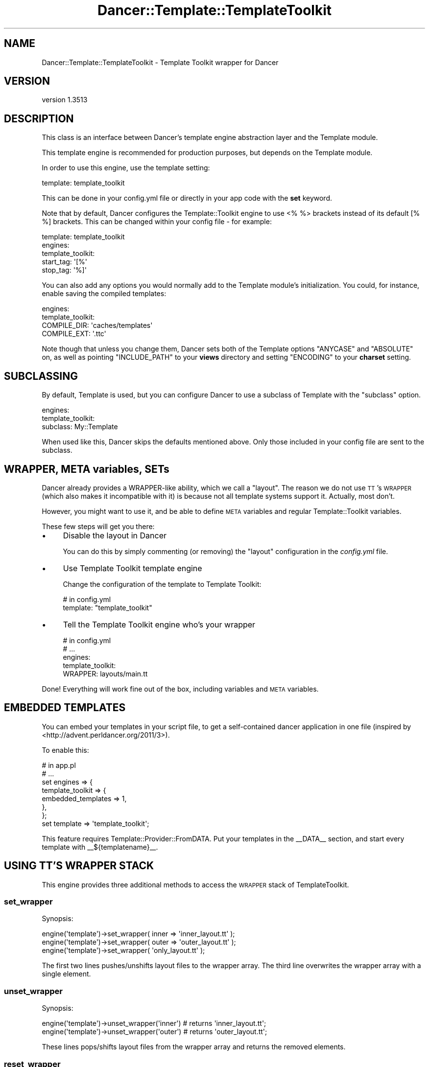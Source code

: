 .\" Automatically generated by Pod::Man 4.14 (Pod::Simple 3.40)
.\"
.\" Standard preamble:
.\" ========================================================================
.de Sp \" Vertical space (when we can't use .PP)
.if t .sp .5v
.if n .sp
..
.de Vb \" Begin verbatim text
.ft CW
.nf
.ne \\$1
..
.de Ve \" End verbatim text
.ft R
.fi
..
.\" Set up some character translations and predefined strings.  \*(-- will
.\" give an unbreakable dash, \*(PI will give pi, \*(L" will give a left
.\" double quote, and \*(R" will give a right double quote.  \*(C+ will
.\" give a nicer C++.  Capital omega is used to do unbreakable dashes and
.\" therefore won't be available.  \*(C` and \*(C' expand to `' in nroff,
.\" nothing in troff, for use with C<>.
.tr \(*W-
.ds C+ C\v'-.1v'\h'-1p'\s-2+\h'-1p'+\s0\v'.1v'\h'-1p'
.ie n \{\
.    ds -- \(*W-
.    ds PI pi
.    if (\n(.H=4u)&(1m=24u) .ds -- \(*W\h'-12u'\(*W\h'-12u'-\" diablo 10 pitch
.    if (\n(.H=4u)&(1m=20u) .ds -- \(*W\h'-12u'\(*W\h'-8u'-\"  diablo 12 pitch
.    ds L" ""
.    ds R" ""
.    ds C` ""
.    ds C' ""
'br\}
.el\{\
.    ds -- \|\(em\|
.    ds PI \(*p
.    ds L" ``
.    ds R" ''
.    ds C`
.    ds C'
'br\}
.\"
.\" Escape single quotes in literal strings from groff's Unicode transform.
.ie \n(.g .ds Aq \(aq
.el       .ds Aq '
.\"
.\" If the F register is >0, we'll generate index entries on stderr for
.\" titles (.TH), headers (.SH), subsections (.SS), items (.Ip), and index
.\" entries marked with X<> in POD.  Of course, you'll have to process the
.\" output yourself in some meaningful fashion.
.\"
.\" Avoid warning from groff about undefined register 'F'.
.de IX
..
.nr rF 0
.if \n(.g .if rF .nr rF 1
.if (\n(rF:(\n(.g==0)) \{\
.    if \nF \{\
.        de IX
.        tm Index:\\$1\t\\n%\t"\\$2"
..
.        if !\nF==2 \{\
.            nr % 0
.            nr F 2
.        \}
.    \}
.\}
.rr rF
.\" ========================================================================
.\"
.IX Title "Dancer::Template::TemplateToolkit 3"
.TH Dancer::Template::TemplateToolkit 3 "2020-01-29" "perl v5.32.0" "User Contributed Perl Documentation"
.\" For nroff, turn off justification.  Always turn off hyphenation; it makes
.\" way too many mistakes in technical documents.
.if n .ad l
.nh
.SH "NAME"
Dancer::Template::TemplateToolkit \- Template Toolkit wrapper for Dancer
.SH "VERSION"
.IX Header "VERSION"
version 1.3513
.SH "DESCRIPTION"
.IX Header "DESCRIPTION"
This class is an interface between Dancer's template engine abstraction layer
and the Template module.
.PP
This template engine is recommended for production purposes, but depends on the
Template module.
.PP
In order to use this engine, use the template setting:
.PP
.Vb 1
\&    template: template_toolkit
.Ve
.PP
This can be done in your config.yml file or directly in your app code with the
\&\fBset\fR keyword.
.PP
Note that by default,  Dancer configures the Template::Toolkit engine to use
<% %> brackets instead of its default [% %] brackets.  This can be changed
within your config file \- for example:
.PP
.Vb 5
\&    template: template_toolkit
\&    engines:
\&        template_toolkit:
\&            start_tag: \*(Aq[%\*(Aq
\&            stop_tag: \*(Aq%]\*(Aq
.Ve
.PP
You can also add any options you would normally add to the Template module's
initialization. You could, for instance, enable saving the compiled templates:
.PP
.Vb 4
\&    engines:
\&        template_toolkit:
\&            COMPILE_DIR: \*(Aqcaches/templates\*(Aq
\&            COMPILE_EXT: \*(Aq.ttc\*(Aq
.Ve
.PP
Note though that unless you change them, Dancer sets both of the Template
options \f(CW\*(C`ANYCASE\*(C'\fR and \f(CW\*(C`ABSOLUTE\*(C'\fR on, as well as pointing \f(CW\*(C`INCLUDE_PATH\*(C'\fR
to your \fBviews\fR directory and setting \f(CW\*(C`ENCODING\*(C'\fR to your \fBcharset\fR
setting.
.SH "SUBCLASSING"
.IX Header "SUBCLASSING"
By default, Template is used, but you can configure Dancer to use a
subclass of Template with the \f(CW\*(C`subclass\*(C'\fR option.
.PP
.Vb 3
\&    engines:
\&        template_toolkit:
\&            subclass: My::Template
.Ve
.PP
When used like this, Dancer skips the defaults mentioned above.  Only those
included in your config file are sent to the subclass.
.SH "WRAPPER, META variables, SETs"
.IX Header "WRAPPER, META variables, SETs"
Dancer already provides a WRAPPER-like ability, which we call a \*(L"layout\*(R". The
reason we do not use \s-1TT\s0's \s-1WRAPPER\s0 (which also makes it incompatible with it) is
because not all template systems support it. Actually, most don't.
.PP
However, you might want to use it, and be able to define \s-1META\s0 variables and
regular Template::Toolkit variables.
.PP
These few steps will get you there:
.IP "\(bu" 4
Disable the layout in Dancer
.Sp
You can do this by simply commenting (or removing) the \f(CW\*(C`layout\*(C'\fR configuration
in the \fIconfig.yml\fR file.
.IP "\(bu" 4
Use Template Toolkit template engine
.Sp
Change the configuration of the template to Template Toolkit:
.Sp
.Vb 2
\&    # in config.yml
\&    template: "template_toolkit"
.Ve
.IP "\(bu" 4
Tell the Template Toolkit engine who's your wrapper
.Sp
.Vb 5
\&    # in config.yml
\&    # ...
\&    engines:
\&        template_toolkit:
\&            WRAPPER: layouts/main.tt
.Ve
.PP
Done! Everything will work fine out of the box, including variables and \s-1META\s0
variables.
.SH "EMBEDDED TEMPLATES"
.IX Header "EMBEDDED TEMPLATES"
You can embed your templates in your script file, to get a self-contained dancer
application in one file (inspired by <http://advent.perldancer.org/2011/3>).
.PP
To enable this:
.PP
.Vb 8
\&    # in app.pl
\&    # ...
\&    set engines => {
\&        template_toolkit => {
\&            embedded_templates => 1,
\&        },
\&    };
\&    set template => \*(Aqtemplate_toolkit\*(Aq;
.Ve
.PP
This feature requires Template::Provider::FromDATA. Put your templates in the
_\|_DATA_\|_ section, and start every template with _\|_${templatename}_\|_.
.SH "USING TT'S WRAPPER STACK"
.IX Header "USING TT'S WRAPPER STACK"
This engine provides three additional methods to access the \s-1WRAPPER\s0 stack of
TemplateToolkit.
.SS "set_wrapper"
.IX Subsection "set_wrapper"
Synopsis:
.PP
.Vb 3
\&    engine(\*(Aqtemplate\*(Aq)\->set_wrapper( inner => \*(Aqinner_layout.tt\*(Aq );
\&    engine(\*(Aqtemplate\*(Aq)\->set_wrapper( outer => \*(Aqouter_layout.tt\*(Aq );
\&    engine(\*(Aqtemplate\*(Aq)\->set_wrapper( \*(Aqonly_layout.tt\*(Aq );
.Ve
.PP
The first two lines pushes/unshifts layout files to the wrapper array.
The third line overwrites the wrapper array with a single element.
.SS "unset_wrapper"
.IX Subsection "unset_wrapper"
Synopsis:
.PP
.Vb 2
\&    engine(\*(Aqtemplate\*(Aq)\->unset_wrapper(\*(Aqinner\*(Aq) # returns \*(Aqinner_layout.tt\*(Aq;
\&    engine(\*(Aqtemplate\*(Aq)\->unset_wrapper(\*(Aqouter\*(Aq) # returns \*(Aqouter_layout.tt\*(Aq;
.Ve
.PP
These lines pops/shifts layout files from the wrapper array and returns the
removed elements.
.SS "reset_wrapper"
.IX Subsection "reset_wrapper"
Synopsis:
.PP
.Vb 1
\&    engine(\*(Aqtemplate\*(Aq)\->reset_wrapper;
.Ve
.PP
This method restores the wrapper array after a set_wrapper call.
.SH "SEE ALSO"
.IX Header "SEE ALSO"
Dancer, Template
.SH "AUTHOR"
.IX Header "AUTHOR"
Dancer Core Developers
.SH "COPYRIGHT AND LICENSE"
.IX Header "COPYRIGHT AND LICENSE"
This software is copyright (c) 2010 by Alexis Sukrieh.
.PP
This is free software; you can redistribute it and/or modify it under
the same terms as the Perl 5 programming language system itself.
